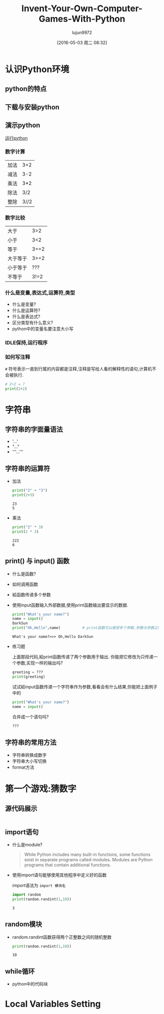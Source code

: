 #+TITLE: Invent-Your-Own-Computer-Games-With-Python
#+AUTHOR: lujun9972
#+CATEGORY: Programming, Python
#+DATE: [2016-05-03 周二 08:32]
#+OPTIONS: ^:{}

* 认识Python环境
** python的特点
** 下载与安装python
** 演示python
[[shell:cmd /c python][运行python]]
*** 数字计算
| 加法     | 3+2  |
| 减法     | 3-2  |
| 乘法     | 3*2  |
| 除法     | 3/2  |
| 整除     | 3//2 | 
*** 数字比较  
| 大于     | 3>2  |
| 小于     | 3<2  |
| 等于     | 3==2 |
| 大于等于 | 3>=2 |
| 小于等于 | ???  |
| 不等于   | 3!=2 |
*** 什么是变量,表达式,运算符,类型
+ 什么是变量?
+ 什么是运算符?
+ 什么是表达式?
+ 区分类型有什么意义?
+ python中的变量名要注意大小写
*** IDLE保持,运行程序
*** 如何写注释
=#= 符号表示一直到行尾的内容都是注释,注释是写给人看的解释性的语句,计算机不会被执行.
#+BEGIN_SRC python
  # 2+2 = ?
  print(2+2)
#+END_SRC

#+RESULTS:
: 4

* 字符串
** 字符串的字面量语法
+ '...'
+ "..."
+ '''...'''
** 字符串的运算符
+ 加法
  #+BEGIN_SRC python 
  print("2" + "3")
  print(2+3)
  #+END_SRC

  #+RESULTS:
  : 23
  : 5

+ 乘法
  #+BEGIN_SRC python
    print("2" * 3)
    print(2 * 3)
  #+END_SRC

  #+RESULTS:
  : 222
  : 6

** print() 与 input() 函数
+ 什么是函数?

+ 如何调用函数

+ 給函数传递多个参数
  
+ 使用input函数输入外部数据,使用print函数输出要显示的数据.
  #+BEGIN_SRC python :session "string"
    print("What's your name?")
    name = input()
    DarkSun
    print("Oh,Hello",name)          # print函数可以接受多个参数,参数与参数之间用逗号分隔,输出时各参数之间自动加上空格分隔
  #+END_SRC

  #+RESULTS:
  : What's your name?>>> Oh,Hello DarkSun

+ 练习题
  
  上面那段代码,給print函数传递了两个参数用于输出. 你能把它修改为只传递一个参数,实现一样的输出吗?
  #+BEGIN_SRC python :session "string"
    greeting = ???
    print(greeting)
  #+END_SRC
  
  试试給input函数传递一个字符串作为参数,看看会有什么结果,你能把上面例子中的
  #+BEGIN_SRC python :session "string"
    print("What's your name?")
    name = input()
  #+END_SRC
  合并成一个语句吗?
  #+BEGIN_SRC python :session "string"
  ???
  #+END_SRC

** 字符串的常用方法
+ 字符串转换成数字
+ 字符串大小写切换
+ format方法

* 第一个游戏:猜数字
** 源代码展示
#+BEGIN_SRC python :tangle "samples/guess.py"

#+END_SRC
** import语句
+ 什么是module?
  #+BEGIN_QUOTE
  While Python includes many built-in functions, some functions exist in separate programs called modules. 
  Modules are Python programs that contain additional functions. 
  #+END_QUOTE

+ 使用import语句能够使用其他程序中定义好的函数
  
  import语法为 =import 模块名=
  #+BEGIN_SRC python :session "guess-number"
    import random
    print(random.randint(1,10))
  #+END_SRC

  #+RESULTS:
  : 3

** random模块
+ random.randint函数获得两个正整数之间的随机整数
  #+BEGIN_SRC python :session "guess-number"
    print(random.randint(1,10))
  #+END_SRC

  #+RESULTS:
  : 10

** while循环
+ python中的代码块
  
* Local Variables Setting
# Local Variables:
# org-babel-default-header-args:python: ((:session . "none") (:results . "output") (:exports . "code") (:cache))
# org-babel-python-command: "python3"
# End:

